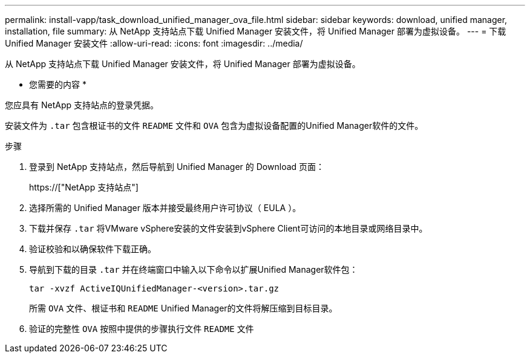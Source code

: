 ---
permalink: install-vapp/task_download_unified_manager_ova_file.html 
sidebar: sidebar 
keywords: download, unified manager, installation, file 
summary: 从 NetApp 支持站点下载 Unified Manager 安装文件，将 Unified Manager 部署为虚拟设备。 
---
= 下载 Unified Manager 安装文件
:allow-uri-read: 
:icons: font
:imagesdir: ../media/


[role="lead"]
从 NetApp 支持站点下载 Unified Manager 安装文件，将 Unified Manager 部署为虚拟设备。

* 您需要的内容 *

您应具有 NetApp 支持站点的登录凭据。

安装文件为 `.tar` 包含根证书的文件 `README` 文件和 `OVA` 包含为虚拟设备配置的Unified Manager软件的文件。

.步骤
. 登录到 NetApp 支持站点，然后导航到 Unified Manager 的 Download 页面：
+
https://["NetApp 支持站点"]

. 选择所需的 Unified Manager 版本并接受最终用户许可协议（ EULA ）。
. 下载并保存 `.tar` 将VMware vSphere安装的文件安装到vSphere Client可访问的本地目录或网络目录中。
. 验证校验和以确保软件下载正确。
. 导航到下载的目录 `.tar` 并在终端窗口中输入以下命令以扩展Unified Manager软件包：
+
[listing]
----
tar -xvzf ActiveIQUnifiedManager-<version>.tar.gz
----
+
所需 `OVA` 文件、根证书和 `README` Unified Manager的文件将解压缩到目标目录。

. 验证的完整性 `OVA` 按照中提供的步骤执行文件 `README` 文件


